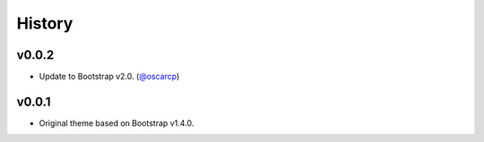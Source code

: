 =========
 History
=========

v0.0.2
======
* Update to Bootstrap v2.0. (`@oscarcp <https://github.com/oscarcp>`_)

v0.0.1
======
* Original theme based on Bootstrap v1.4.0.
